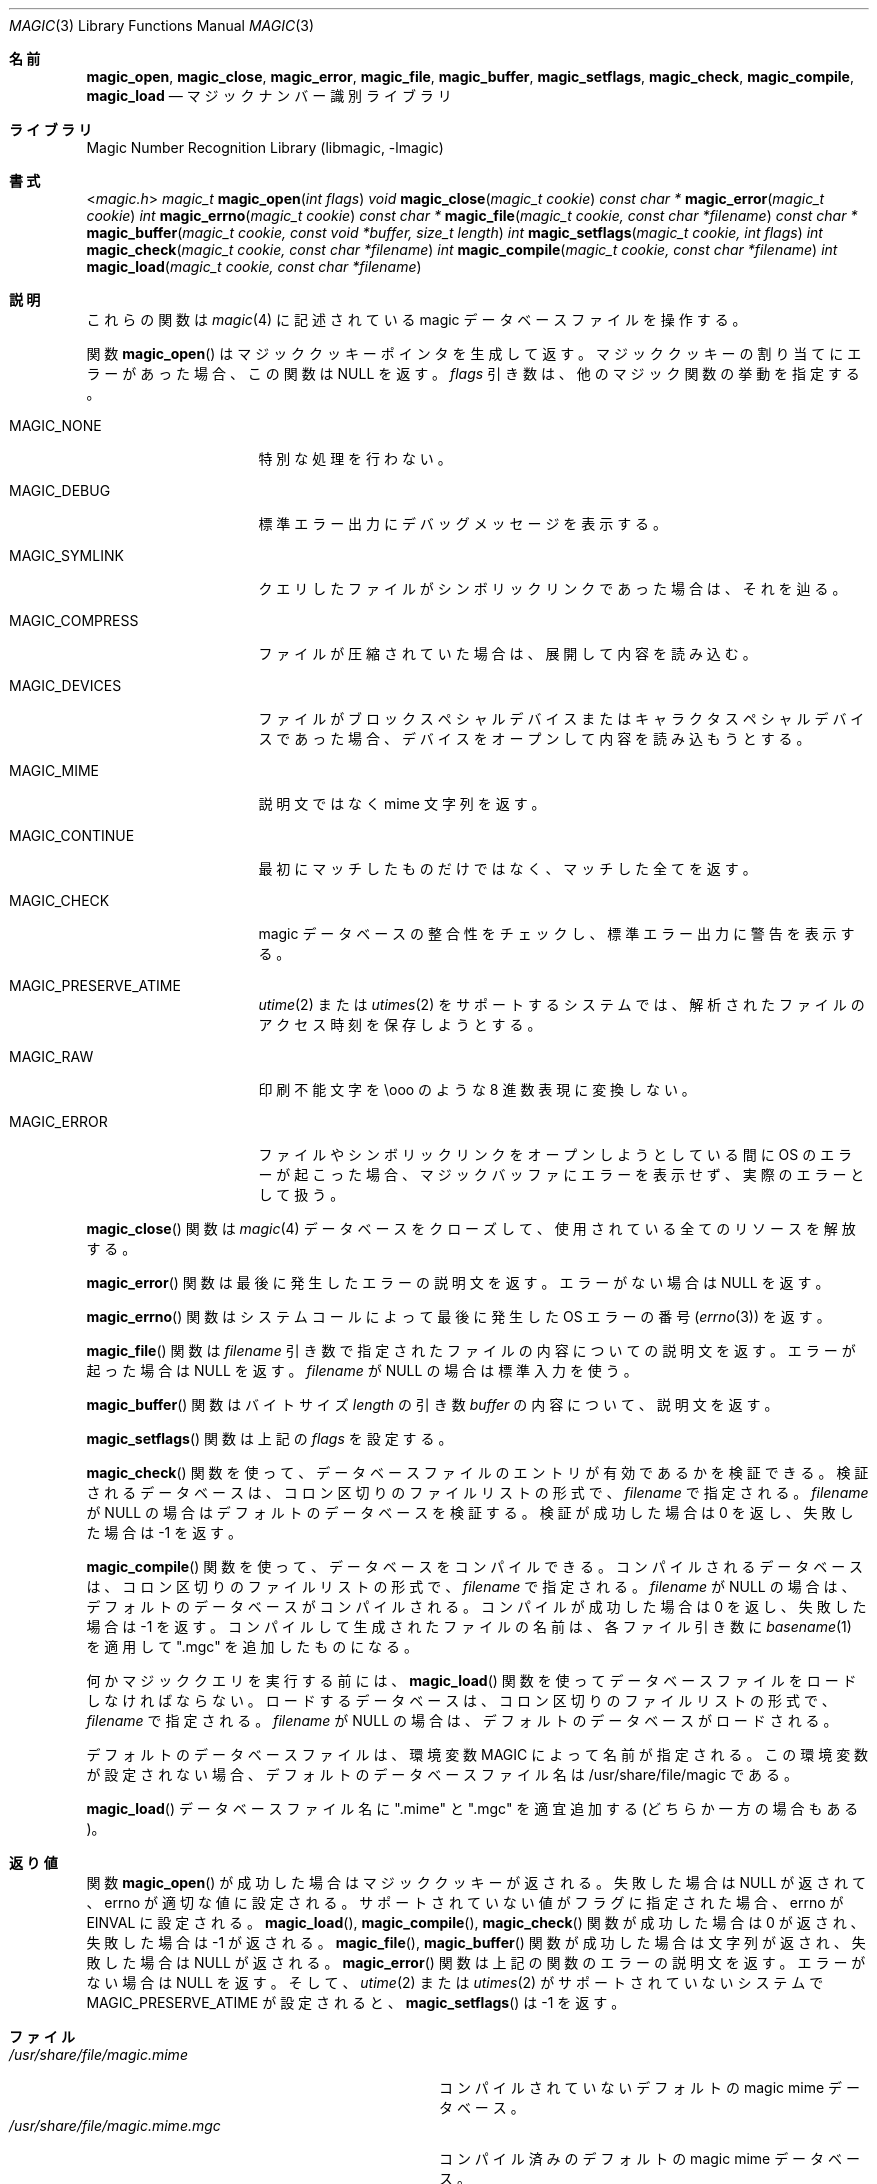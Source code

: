 .\"
.\" Copyright (c) Christos Zoulas 2003.
.\" All Rights Reserved.
.\"
.\" Redistribution and use in source and binary forms, with or without
.\" modification, are permitted provided that the following conditions
.\" are met:
.\" 1. Redistributions of source code must retain the above copyright
.\"    notice immediately at the beginning of the file, without modification,
.\"    this list of conditions, and the following disclaimer.
.\" 2. Redistributions in binary form must reproduce the above copyright
.\"    notice, this list of conditions and the following disclaimer in the
.\"    documentation and/or other materials provided with the distribution.
.\" 
.\" THIS SOFTWARE IS PROVIDED BY THE AUTHOR AND CONTRIBUTORS ``AS IS'' AND
.\" ANY EXPRESS OR IMPLIED WARRANTIES, INCLUDING, BUT NOT LIMITED TO, THE
.\" IMPLIED WARRANTIES OF MERCHANTABILITY AND FITNESS FOR A PARTICULAR PURPOSE
.\" ARE DISCLAIMED. IN NO EVENT SHALL THE AUTHOR OR CONTRIBUTORS BE LIABLE FOR
.\" ANY DIRECT, INDIRECT, INCIDENTAL, SPECIAL, EXEMPLARY, OR CONSEQUENTIAL
.\" DAMAGES (INCLUDING, BUT NOT LIMITED TO, PROCUREMENT OF SUBSTITUTE GOODS
.\" OR SERVICES; LOSS OF USE, DATA, OR PROFITS; OR BUSINESS INTERRUPTION)
.\" HOWEVER CAUSED AND ON ANY THEORY OF LIABILITY, WHETHER IN CONTRACT, STRICT
.\" LIABILITY, OR TORT (INCLUDING NEGLIGENCE OR OTHERWISE) ARISING IN ANY WAY
.\" OUT OF THE USE OF THIS SOFTWARE, EVEN IF ADVISED OF THE POSSIBILITY OF
.\" SUCH DAMAGE.
.\"
.\" Japanese Version Copyright (c) 2003-2004 Yuichi SATO
.\"         all rights reserved.
.\" Translated Tue Jun  3 03:07:43 JST 2003
.\"         by Yuichi SATO <ysato444@yahoo.co.jp>
.\" Updated & Modified Sat Jan 31 21:47:17 JST 2004 by Yuichi SATO
.\"
.\"WORD:        
.\"
.Dd March 22, 2003
.Dt MAGIC 3
.Os
.\"O .Sh NAME
.Sh 名前
.Nm magic_open ,
.Nm magic_close ,
.Nm magic_error ,
.Nm magic_file ,
.Nm magic_buffer ,
.Nm magic_setflags ,
.Nm magic_check ,
.Nm magic_compile ,
.Nm magic_load
.\"O .Nd Magic number recognition library.
.Nd マジックナンバー識別ライブラリ
.\"O .Sh LIBRARY
.Sh ライブラリ
.Lb libmagic
.\"O .Sh SYNOPSIS
.Sh 書式
.In magic.h
.Ft magic_t
.Fn magic_open "int flags"
.Ft void
.Fn magic_close "magic_t cookie"
.Ft const char *
.Fn magic_error "magic_t cookie"
.Ft int
.Fn magic_errno "magic_t cookie"
.Ft const char *
.Fn magic_file "magic_t cookie, const char *filename"
.Ft const char *
.Fn magic_buffer "magic_t cookie, const void *buffer, size_t length"
.Ft int
.Fn magic_setflags "magic_t cookie, int flags"
.Ft int
.Fn magic_check "magic_t cookie, const char *filename"
.Ft int
.Fn magic_compile "magic_t cookie, const char *filename"
.Ft int
.Fn magic_load "magic_t cookie, const char *filename"
.\"O .Sh DESCRIPTION
.Sh 説明
.\"O These functions
.\"O operate on the magic database file
.\"O which is described
.\"O in
.\"O .Xr magic 4 .
これらの関数は
.Xr magic 4
に記述されている magic データベースファイルを操作する。
.Pp
.\"O The function
.\"O .Fn magic_open
.\"O creates a magic cookie pointer and returns it. It returns NULL if
.\"O there was an error allocating the magic cookie. The 
.\"O .Ar flags
.\"O argument specifies how the other magic functions should behave:
関数
.Fn magic_open
はマジッククッキーポインタを生成して返す。
マジッククッキーの割り当てにエラーがあった場合、
この関数は NULL を返す。
.Ar flags
引き数は、他のマジック関数の挙動を指定する。
.Bl -tag -width MAGIC_COMPRESS
.It Dv MAGIC_NONE
.\"O No special handling.
特別な処理を行わない。
.It Dv MAGIC_DEBUG
.\"O Print debugging messages to stderr.
標準エラー出力にデバッグメッセージを表示する。
.It Dv MAGIC_SYMLINK
.\"O If the file queried is a symlink, follow it.
クエリしたファイルがシンボリックリンクであった場合は、それを辿る。
.It Dv MAGIC_COMPRESS
.\"O If the file is compressed, unpack it and look at the contents.
ファイルが圧縮されていた場合は、展開して内容を読み込む。
.It Dv MAGIC_DEVICES
.\"O If the file is a block or character special device, then open the device
.\"O and try to look in its contents.
ファイルがブロックスペシャルデバイスまたは
キャラクタスペシャルデバイスであった場合、
デバイスをオープンして内容を読み込もうとする。
.It Dv MAGIC_MIME
.\"O Return a mime string, instead of a textual description.
.\"Osato: 
.\"Osato: textual description の適切な訳語が分かりません。
.\"Osato: 
説明文ではなく mime 文字列を返す。
.It Dv MAGIC_CONTINUE
.\"O Return all matches, not just the first.
最初にマッチしたものだけではなく、マッチした全てを返す。
.It Dv MAGIC_CHECK
.\"O Check the magic database for consistency and print warnings to stderr.
magic データベースの整合性をチェックし、
標準エラー出力に警告を表示する。
.It Dv MAGIC_PRESERVE_ATIME
.\"O On systems that support
.\"O .Xr utime 2
.\"O or
.\"O .Xr utimes 2 ,
.\"O attempt to preserve the access time of files analyzed.
.Xr utime 2
または
.Xr utimes 2
をサポートするシステムでは、
解析されたファイルのアクセス時刻を保存しようとする。
.It Dv MAGIC_RAW
.\"O Don't translate unprintable characters to a \eooo octal representation.
印刷不能文字を \eooo のような 8 進数表現に変換しない。
.It Dv MAGIC_ERROR
.\"O Treat operating system errors while trying to open files and follow symlinks
.\"O as real errors, instead of printing them in the magic buffer.
ファイルやシンボリックリンクをオープンしようとしている間に
OS のエラーが起こった場合、
マジックバッファにエラーを表示せず、実際のエラーとして扱う。
.El
.Pp
.\"O The
.\"O .Fn magic_close
.\"O function closes the
.\"O .Xr magic 4
.\"O database and deallocates any resources used.
.Fn magic_close
関数は
.Xr magic 4
データベースをクローズして、使用されている全てのリソースを解放する。
.Pp
.\"O The
.\"O .Fn magic_error
.\"O function returns a textual explanation of the last error, or NULL if there was
.\"O no error.
.Fn magic_error
関数は最後に発生したエラーの説明文を返す。
エラーがない場合は NULL を返す。
.Pp
.\"O The
.\"O .Fn magic_errno
.\"O function returns the last operating system error number (
.\"O .Xr errno 3 )
.\"O that was encountered by a system call.
.Fn magic_errno
関数はシステムコールによって最後に発生した OS エラーの番号
.Xr ( errno 3 )
を返す。
.Pp
.\"O The
.\"O .Fn magic_file
.\"O function returns a textual description of the contents of the
.\"O .Ar filename
.\"O argument, or NULL if an error occurred.
.Fn magic_file
関数は
.Ar filename
引き数で指定されたファイルの内容についての説明文を返す。
エラーが起った場合は NULL を返す。
.\"O If the
.\"O .Ar filename
.\"O is NULL, then stdin is used.
.Ar filename
が NULL の場合は標準入力を使う。
.Pp
.\"O The
.\"O .Fn magic_buffer
.\"O function returns a textual description of the contents of the
.\"O .Ar buffer
.\"O argument with
.\"O .Ar length
.\"O bytes size.
.Fn magic_buffer
関数はバイトサイズ
.Ar length
の引き数
.Ar buffer
の内容について、説明文を返す。
.Pp
.\"O The
.\"O .Fn magic_setflags
.\"O function, sets the 
.\"O .Ar flags
.\"O described above.
.Fn magic_setflags
関数は上記の
.Ar flags
を設定する。
.Pp
.\"O The
.\"O .Fn magic_check
.\"O function can be used to check the validity of entries in the colon
.\"O separated database files passed in as
.\"O .Ar filename ,
.\"O or NULL for the default database. It returns 0 on success and -1 on
.\"O failure.
.Fn magic_check
関数を使って、データベースファイルのエントリが有効であるかを検証できる。
検証されるデータベースは、コロン区切りのファイルリストの形式で、
.Ar filename
で指定される。
.Ar filename
が NULL の場合はデフォルトのデータベースを検証する。
検証が成功した場合は 0 を返し、
失敗した場合は -1 を返す。
.Pp
.\"O The
.\"O .Fn magic_compile
.\"O function can be used to compile the the colon
.\"O separated list of database files passed in as
.\"O .Ar filename ,
.\"O or NULL for the default database. It returns 0 on success and -1 on
.\"O failure. The compiled files created are named from the
.\"O .Xr basename 1
.\"O of each file argument with ".mgc" appended to it.
.Fn magic_compile
関数を使って、データベースをコンパイルできる。
コンパイルされるデータベースは、コロン区切りのファイルリストの形式で、
.Ar filename
で指定される。
.Ar filename
が NULL の場合は、デフォルトのデータベースがコンパイルされる。
コンパイルが成功した場合は 0 を返し、
失敗した場合は -1 を返す。
コンパイルして生成されたファイルの名前は、
各ファイル引き数に
.Xr basename 1
を適用して ".mgc" を追加したものになる。
.Pp
.\"O The
.\"O .Fn magic_load
.\"O function must be used to load the the colon
.\"O separated list of database files passed in as
.\"O .Ar filename ,
.\"O or NULL for the default database file
.\"O before any magic queries can performed.
何かマジッククエリを実行する前には、
.Fn magic_load
関数を使ってデータベースファイルをロードしなければならない。
ロードするデータベースは、コロン区切りのファイルリストの形式で、
.Ar filename
で指定される。
.Ar filename
が NULL の場合は、デフォルトのデータベースがロードされる。
.Pp
.\"O The default database file is named by the MAGIC environment variable.  If
.\"O that variable is not set, the default database file name is /usr/share/file/magic.
デフォルトのデータベースファイルは、
環境変数 MAGIC によって名前が指定される。
この環境変数が設定されない場合、
デフォルトのデータベースファイル名は /usr/share/file/magic である。
.Pp
.\"O .Fn magic_load
.\"O adds ".mime" and/or ".mgc" to the database filename as appropriate.
.Fn magic_load
データベースファイル名に ".mime" と ".mgc" を適宜追加する
(どちらか一方の場合もある)。
.\"O .Sh RETURN VALUES
.Sh 返り値
.\"O The function
.\"O .Fn magic_open
.\"O returns a magic cookie on success and NULL on failure setting errno to
.\"O an appropriate value. It will set errno to EINVAL if an unsupported
.\"O value for flags was given.
関数
.Fn magic_open
が成功した場合はマジッククッキーが返される。
失敗した場合は NULL が返されて、
errno が適切な値に設定される。
サポートされていない値がフラグに指定された場合、
errno が EINVAL に設定される。
.\"O The
.\"O .Fn magic_load ,
.\"O .Fn magic_compile ,
.\"O and
.\"O .Fn magic_check
.\"O functions return 0 on success and -1 on failure.
.Fn magic_load ,
.Fn magic_compile ,
.Fn magic_check
関数が成功した場合は 0 が返され、失敗した場合は -1 が返される。
.\"O The
.\"O .Fn magic_file ,
.\"O and
.\"O .Fn magic_buffer 
.\"O functions return a string on success and NULL on failure. The
.\"O .Fn magic_error
.\"O function returns a textual description of the errors of the above
.\"O functions, or NULL if there was no error.
.Fn magic_file ,
.Fn magic_buffer 
関数が成功した場合は文字列が返され、失敗した場合は NULL が返される。
.Fn magic_error
関数は上記の関数のエラーの説明文を返す。
エラーがない場合は NULL を返す。
.\"O Finally,
.\"O .Fn magic_setflags
.\"O returns -1 on systems that don't support
.\"O .Xr utime 2 ,
.\"O or
.\"O .Xr utimes 2
.\"O when
.\"O .Dv MAGIC_PRESERVE_ATIME
.\"O is set.
そして、
.Xr utime 2
または
.Xr utimes 2
がサポートされていないシステムで
.Dv MAGIC_PRESERVE_ATIME
が設定されると、
.Fn magic_setflags
は -1 を返す。
.\"O .Sh FILES
.Sh ファイル
.Bl -tag -width /usr/share/file/magic.mime.mgc -compact
.It Pa /usr/share/file/magic.mime
.\"O The non-compiled default magic mime database.
コンパイルされていないデフォルトの magic mime データベース。
.It Pa /usr/share/file/magic.mime.mgc
.\"O The compiled default magic mime database.
コンパイル済みのデフォルトの magic mime データベース。
.It Pa /usr/share/file/magic
.\"O The non-compiled default magic database.
コンパイルされていないデフォルトの magic データベース。
.It Pa /usr/share/file/magic.mgc
.\"O The compiled default magic database.
コンパイル済みのデフォルトの magic データベース。
.El
.\"O .Sh SEE ALSO
.Sh 関連項目
.Xr file 1 ,
.Xr magic 4 
.\"O .Sh AUTHORS
.Sh 著者
.\"O Mans Rullgard Initial libmagic implementation,
.\"O and configuration.
.\"O Christos Zoulas API cleanup, error code and allocation handling.
.\"Osato: 
.\"Osato: 最初の著者の方の名前は EUC だと
.\"Osato: a の上に◯が付いた文字がうまく保存できないので、
.\"Osato: a に変更させていただいた。
.\"Osato: 
Mans Rullgard が最初の libmagic の実装と構成を行った。
Christos Zoulas は API を整理し、
エラーコードと (マジッククッキーの) 割り当てを実装した。
